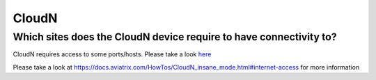 .. meta::
   :description: Aviatrix Support Center
   :keywords: Aviatrix, Support, Support Center

===========================================================================
CloudN
===========================================================================

Which sites does the CloudN device require to have connectivity to?
---------------------------------------------------------------------------------------------------

CloudN requires access to some ports/hosts. Please take a look `here <https://docs.aviatrix.com/HowTos/CloudN_workflow.html#step-2-4-cloudn-egress-ports-on-management-port>`_


Please take a look at https://docs.aviatrix.com/HowTos/CloudN_insane_mode.html#internet-access for more information

